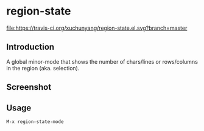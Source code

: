 * region-state
[[https://travis-ci.org/xuchunyang/region-state.el][file:https://travis-ci.org/xuchunyang/region-state.el.svg?branch=master]]
[[http://melpa.org/#/region-state][file:http://melpa.org/packages/region-state-badge.svg]]

** Introduction

   A global minor-mode that shows the number of chars/lines or rows/columns in
   the region (aka. selection).

** Screenshot

   [[file:./img/screenshot-2015-11-12-12f1e4e.gif]]

** Usage

   =M-x region-state-mode=
